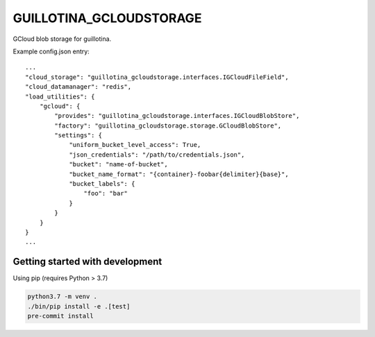 GUILLOTINA_GCLOUDSTORAGE
========================

GCloud blob storage for guillotina.


Example config.json entry::

    ...
    "cloud_storage": "guillotina_gcloudstorage.interfaces.IGCloudFileField",
    "cloud_datamanager": "redis",
    "load_utilities": {
        "gcloud": {
            "provides": "guillotina_gcloudstorage.interfaces.IGCloudBlobStore",
            "factory": "guillotina_gcloudstorage.storage.GCloudBlobStore",
            "settings": {
                "uniform_bucket_level_access": True,
                "json_credentials": "/path/to/credentials.json",
                "bucket": "name-of-bucket",
                "bucket_name_format": "{container}-foobar{delimiter}{base}",
                "bucket_labels": {
                    "foo": "bar"
                }
            }
        }
    }
    ...


Getting started with development
--------------------------------

Using pip (requires Python > 3.7)

.. code-block:: shell

    python3.7 -m venv .
    ./bin/pip install -e .[test]
    pre-commit install

